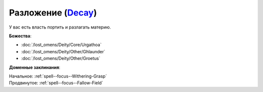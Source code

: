 .. title:: Домен разложения (Decay Domain)

.. rst-class:: domain
.. _Domain--Decay:

Разложение (`Decay <https://2e.aonprd.com/Domains.aspx?ID=42>`_)
=============================================================================================================

У вас есть власть портить и разлагать материю.

**Божества**:

* :doc:`/lost_omens/Deity/Core/Urgathoa`
* :doc:`/lost_omens/Deity/Other/Ghlaunder`
* :doc:`/lost_omens/Deity/Other/Groetus`

**Доменные заклинания**:

| Начальное: :ref:`spell--focus--Withering-Grasp`
| Продвинутое: :ref:`spell--focus--Fallow-Field`
